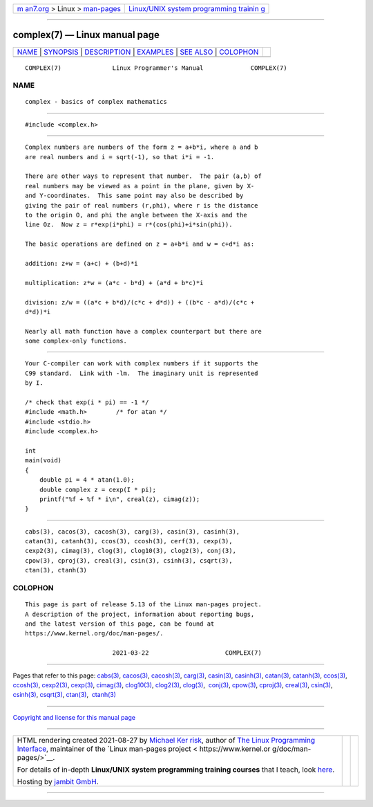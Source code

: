.. container:: page-top

.. container:: nav-bar

   +----------------------------------+----------------------------------+
   | `m                               | `Linux/UNIX system programming   |
   | an7.org <../../../index.html>`__ | trainin                          |
   | > Linux >                        | g <http://man7.org/training/>`__ |
   | `man-pages <../index.html>`__    |                                  |
   +----------------------------------+----------------------------------+

--------------

complex(7) — Linux manual page
==============================

+-----------------------------------+-----------------------------------+
| `NAME <#NAME>`__ \|               |                                   |
| `SYNOPSIS <#SYNOPSIS>`__ \|       |                                   |
| `DESCRIPTION <#DESCRIPTION>`__ \| |                                   |
| `EXAMPLES <#EXAMPLES>`__ \|       |                                   |
| `SEE ALSO <#SEE_ALSO>`__ \|       |                                   |
| `COLOPHON <#COLOPHON>`__          |                                   |
+-----------------------------------+-----------------------------------+
| .. container:: man-search-box     |                                   |
+-----------------------------------+-----------------------------------+

::

   COMPLEX(7)              Linux Programmer's Manual             COMPLEX(7)

NAME
-------------------------------------------------

::

          complex - basics of complex mathematics


---------------------------------------------------------

::

          #include <complex.h>


---------------------------------------------------------------

::

          Complex numbers are numbers of the form z = a+b*i, where a and b
          are real numbers and i = sqrt(-1), so that i*i = -1.

          There are other ways to represent that number.  The pair (a,b) of
          real numbers may be viewed as a point in the plane, given by X-
          and Y-coordinates.  This same point may also be described by
          giving the pair of real numbers (r,phi), where r is the distance
          to the origin O, and phi the angle between the X-axis and the
          line Oz.  Now z = r*exp(i*phi) = r*(cos(phi)+i*sin(phi)).

          The basic operations are defined on z = a+b*i and w = c+d*i as:

          addition: z+w = (a+c) + (b+d)*i

          multiplication: z*w = (a*c - b*d) + (a*d + b*c)*i

          division: z/w = ((a*c + b*d)/(c*c + d*d)) + ((b*c - a*d)/(c*c +
          d*d))*i

          Nearly all math function have a complex counterpart but there are
          some complex-only functions.


---------------------------------------------------------

::

          Your C-compiler can work with complex numbers if it supports the
          C99 standard.  Link with -lm.  The imaginary unit is represented
          by I.

          /* check that exp(i * pi) == -1 */
          #include <math.h>        /* for atan */
          #include <stdio.h>
          #include <complex.h>

          int
          main(void)
          {
              double pi = 4 * atan(1.0);
              double complex z = cexp(I * pi);
              printf("%f + %f * i\n", creal(z), cimag(z));
          }


---------------------------------------------------------

::

          cabs(3), cacos(3), cacosh(3), carg(3), casin(3), casinh(3),
          catan(3), catanh(3), ccos(3), ccosh(3), cerf(3), cexp(3),
          cexp2(3), cimag(3), clog(3), clog10(3), clog2(3), conj(3),
          cpow(3), cproj(3), creal(3), csin(3), csinh(3), csqrt(3),
          ctan(3), ctanh(3)

COLOPHON
---------------------------------------------------------

::

          This page is part of release 5.13 of the Linux man-pages project.
          A description of the project, information about reporting bugs,
          and the latest version of this page, can be found at
          https://www.kernel.org/doc/man-pages/.

                                  2021-03-22                     COMPLEX(7)

--------------

Pages that refer to this page: `cabs(3) <../man3/cabs.3.html>`__, 
`cacos(3) <../man3/cacos.3.html>`__, 
`cacosh(3) <../man3/cacosh.3.html>`__, 
`carg(3) <../man3/carg.3.html>`__, 
`casin(3) <../man3/casin.3.html>`__, 
`casinh(3) <../man3/casinh.3.html>`__, 
`catan(3) <../man3/catan.3.html>`__, 
`catanh(3) <../man3/catanh.3.html>`__, 
`ccos(3) <../man3/ccos.3.html>`__, 
`ccosh(3) <../man3/ccosh.3.html>`__, 
`cexp2(3) <../man3/cexp2.3.html>`__, 
`cexp(3) <../man3/cexp.3.html>`__, 
`cimag(3) <../man3/cimag.3.html>`__, 
`clog10(3) <../man3/clog10.3.html>`__, 
`clog2(3) <../man3/clog2.3.html>`__, 
`clog(3) <../man3/clog.3.html>`__,  `conj(3) <../man3/conj.3.html>`__, 
`cpow(3) <../man3/cpow.3.html>`__, 
`cproj(3) <../man3/cproj.3.html>`__, 
`creal(3) <../man3/creal.3.html>`__, 
`csin(3) <../man3/csin.3.html>`__, 
`csinh(3) <../man3/csinh.3.html>`__, 
`csqrt(3) <../man3/csqrt.3.html>`__, 
`ctan(3) <../man3/ctan.3.html>`__,  `ctanh(3) <../man3/ctanh.3.html>`__

--------------

`Copyright and license for this manual
page <../man7/complex.7.license.html>`__

--------------

.. container:: footer

   +-----------------------+-----------------------+-----------------------+
   | HTML rendering        |                       | |Cover of TLPI|       |
   | created 2021-08-27 by |                       |                       |
   | `Michael              |                       |                       |
   | Ker                   |                       |                       |
   | risk <https://man7.or |                       |                       |
   | g/mtk/index.html>`__, |                       |                       |
   | author of `The Linux  |                       |                       |
   | Programming           |                       |                       |
   | Interface <https:     |                       |                       |
   | //man7.org/tlpi/>`__, |                       |                       |
   | maintainer of the     |                       |                       |
   | `Linux man-pages      |                       |                       |
   | project <             |                       |                       |
   | https://www.kernel.or |                       |                       |
   | g/doc/man-pages/>`__. |                       |                       |
   |                       |                       |                       |
   | For details of        |                       |                       |
   | in-depth **Linux/UNIX |                       |                       |
   | system programming    |                       |                       |
   | training courses**    |                       |                       |
   | that I teach, look    |                       |                       |
   | `here <https://ma     |                       |                       |
   | n7.org/training/>`__. |                       |                       |
   |                       |                       |                       |
   | Hosting by `jambit    |                       |                       |
   | GmbH                  |                       |                       |
   | <https://www.jambit.c |                       |                       |
   | om/index_en.html>`__. |                       |                       |
   +-----------------------+-----------------------+-----------------------+

--------------

.. container:: statcounter

   |Web Analytics Made Easy - StatCounter|

.. |Cover of TLPI| image:: https://man7.org/tlpi/cover/TLPI-front-cover-vsmall.png
   :target: https://man7.org/tlpi/
.. |Web Analytics Made Easy - StatCounter| image:: https://c.statcounter.com/7422636/0/9b6714ff/1/
   :class: statcounter
   :target: https://statcounter.com/
